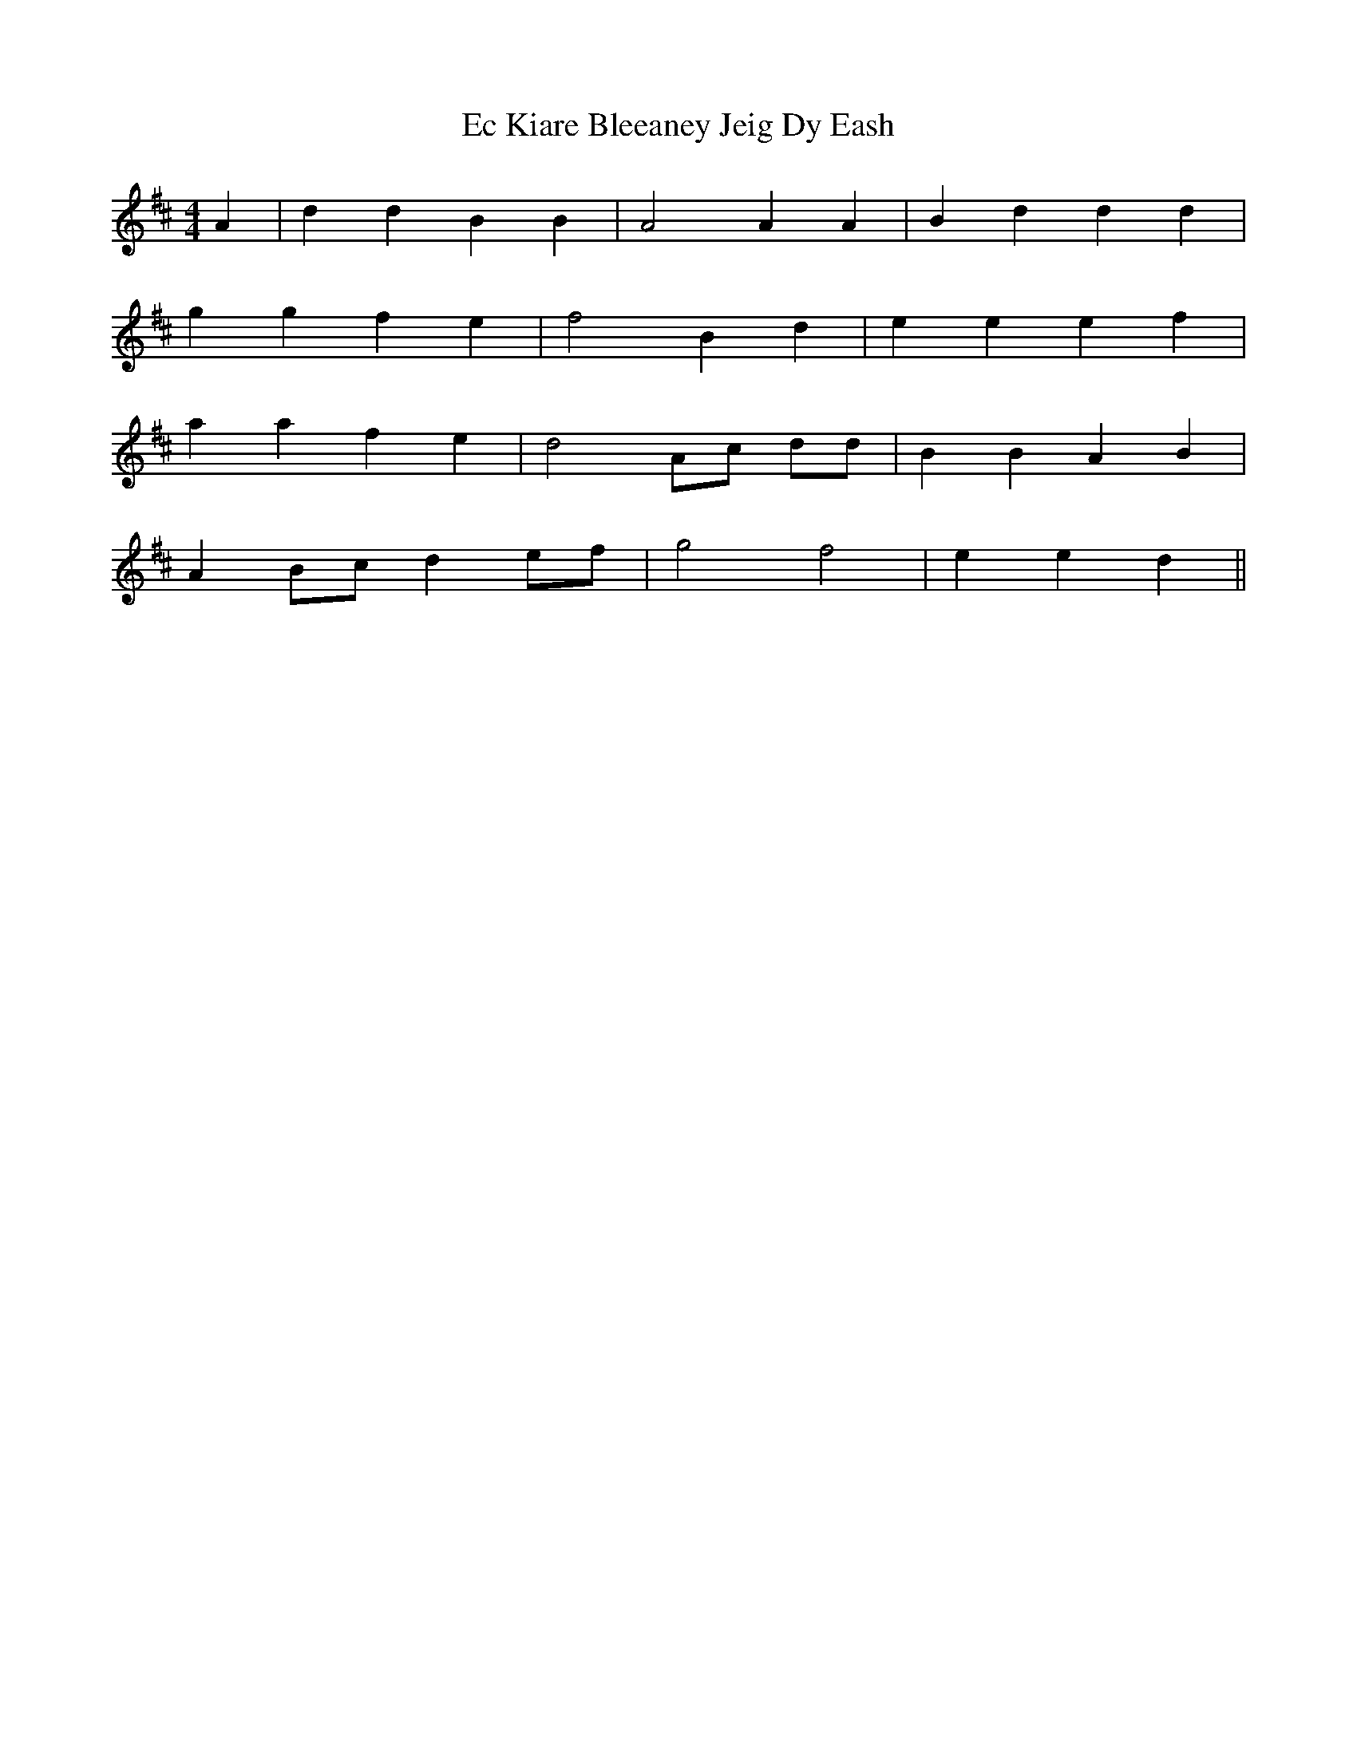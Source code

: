 X: 11465
T: Ec Kiare Bleeaney Jeig Dy Eash
R: reel
M: 4/4
K: Dmajor
A2|d2d2 B2B2|A4A2 A2|B2 d2d2 d2|
g2 g2 f2e2|f4B2 d2|e2e2 e2 f2|
a2 a2 f2 e2|d4 Ac dd|B2 B2 A2 B2|
A2 Bc d2 ef|g4 f4|e2 e2 d2||

